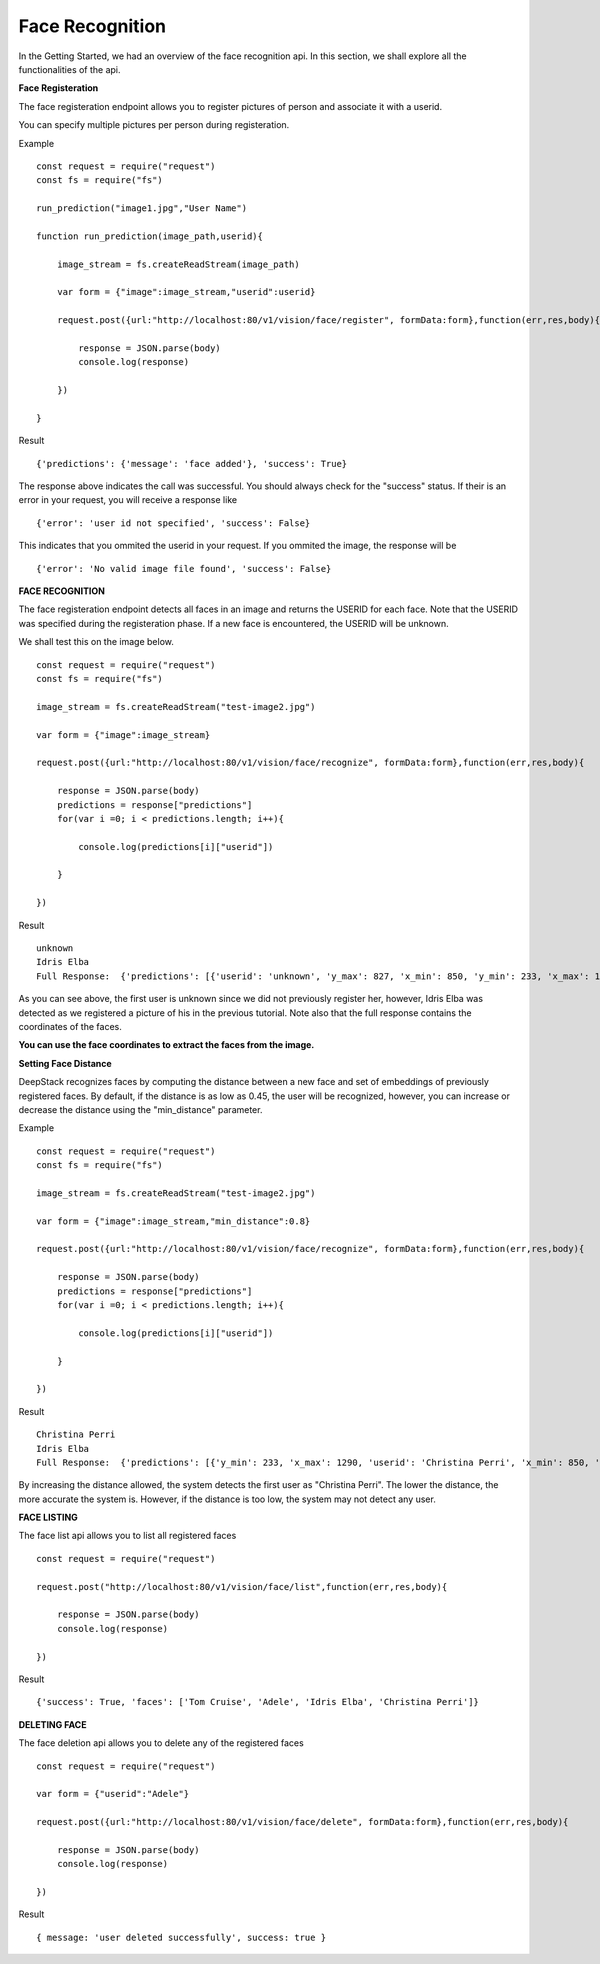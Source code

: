 .. DeepStack documentation master file, created by
   sphinx-quickstart on Wed Dec 12 17:30:35 2018.
   You can adapt this file completely to your liking, but it should at least
   contain the root `toctree` directive.

Face Recognition
=================

In the Getting Started, we had an overview of the face recognition api. In this section, we shall explore all the functionalities 
of the api.

**Face Registeration** 

The face registeration endpoint allows you to register pictures of person and associate it with a userid.

You can specify multiple pictures per person during registeration.

Example ::

    const request = require("request")
    const fs = require("fs")

    run_prediction("image1.jpg","User Name")

    function run_prediction(image_path,userid){

        image_stream = fs.createReadStream(image_path)

        var form = {"image":image_stream,"userid":userid}

        request.post({url:"http://localhost:80/v1/vision/face/register", formData:form},function(err,res,body){

            response = JSON.parse(body)
            console.log(response)

        })

    }

Result ::

    {'predictions': {'message': 'face added'}, 'success': True}

The response above indicates the call was successful. You should always check for the "success" status.
If their is an error in your request, you will receive a response like ::

    {'error': 'user id not specified', 'success': False}

This indicates that you ommited the userid in your request.
If you ommited the image, the response will be ::

    {'error': 'No valid image file found', 'success': False}



**FACE RECOGNITION**
    
The face registeration endpoint detects all faces in an image and returns the USERID for each face. Note that the USERID was specified
during the registeration phase. If a new face is encountered, the USERID will be unknown. 

We shall test this on the image below.

.. figure:: test-image2.jpg
    :align: center
    


    
::
    
    const request = require("request")
    const fs = require("fs")

    image_stream = fs.createReadStream("test-image2.jpg")

    var form = {"image":image_stream}

    request.post({url:"http://localhost:80/v1/vision/face/recognize", formData:form},function(err,res,body){

        response = JSON.parse(body)
        predictions = response["predictions"]
        for(var i =0; i < predictions.length; i++){

            console.log(predictions[i]["userid"])

        }

    })

Result  ::

    unknown
    Idris Elba
    Full Response:  {'predictions': [{'userid': 'unknown', 'y_max': 827, 'x_min': 850, 'y_min': 233, 'x_max': 1290}, {'x_min': 1577, 'confidence': 0.6002725154510684, 'userid': 'Idris Elba', 'y_max': 767, 'y_min': 160, 'x_max': 2041}], 'success': True}

As you can see above, the first user is unknown since we did not previously register her, however, Idris Elba was detected as we
registered a picture of his in the previous tutorial.
Note also that the full response contains the coordinates of the faces.

**You can use the face coordinates to extract the faces from the image.**


**Setting Face Distance**

DeepStack recognizes faces by computing the distance between a new face and set of embeddings of previously registered faces.
By default, if the distance is as low as 0.45, the user will be recognized, however, you can increase or decrease the distance
using the "min_distance" parameter.

Example ::

    const request = require("request")
    const fs = require("fs")

    image_stream = fs.createReadStream("test-image2.jpg")

    var form = {"image":image_stream,"min_distance":0.8}

    request.post({url:"http://localhost:80/v1/vision/face/recognize", formData:form},function(err,res,body){

        response = JSON.parse(body)
        predictions = response["predictions"]
        for(var i =0; i < predictions.length; i++){

            console.log(predictions[i]["userid"])

        }

    })

Result ::

    Christina Perri
    Idris Elba
    Full Response:  {'predictions': [{'y_min': 233, 'x_max': 1290, 'userid': 'Christina Perri', 'x_min': 850, 'y_max': 827, 'confidence': 0.2758451809953383}, {'y_min': 160, 'x_max': 2041, 'userid': 'Idris Elba', 'x_min': 1577, 'y_max': 767, 'confidence': 0.6002725154510684}], 'success': True}

By increasing the distance allowed, the system detects the first user as "Christina Perri".
The lower the distance, the more accurate the system is. However, if the distance is too low, the system may not detect any user.


**FACE LISTING**

The face list api allows you to list all registered faces ::

    const request = require("request")

    request.post("http://localhost:80/v1/vision/face/list",function(err,res,body){

        response = JSON.parse(body)
        console.log(response)

    })

Result ::

    {'success': True, 'faces': ['Tom Cruise', 'Adele', 'Idris Elba', 'Christina Perri']}

**DELETING FACE**

The face deletion api allows you to delete any of the registered faces ::

    const request = require("request")
    
    var form = {"userid":"Adele"}

    request.post({url:"http://localhost:80/v1/vision/face/delete", formData:form},function(err,res,body){

        response = JSON.parse(body)
        console.log(response)

    })

Result ::

    { message: 'user deleted successfully', success: true }


